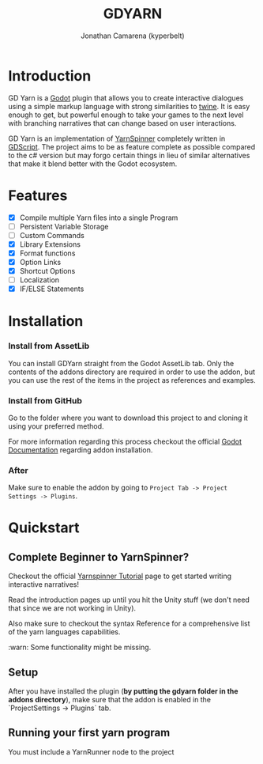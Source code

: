 # Created 2021-09-29 Wed 20:29
#+TITLE: GDYARN
#+AUTHOR: Jonathan Camarena (kyperbelt)

* Introduction
:PROPERTIES:
:CUSTOM_ID: Introduction
:END:
GD Yarn is a [[https://godotengine.org/][Godot]] plugin that allows you to create interactive dialogues using a simple markup language with strong similarities to [[https://twinery.org/][twine]]. It is easy enough to get, but powerful enough to take your games to the next level with branching narratives that can change based on user interactions.

GD Yarn is an implementation of [[https://yarnspinner.dev][YarnSpinner]] completely written in [[https://docs.godotengine.org/en/stable/getting_started/scripting/gdscript/gdscript_basics.html][GDScript]]. The project aims to be as feature complete as possible compared to the c# version but may forgo certain things in lieu of similar alternatives that make it blend better with the Godot ecosystem.

* Features
:PROPERTIES:
:CUSTOM_ID: Features
:END:
- [X] Compile multiple Yarn files into a single Program
- [-] Persistent Variable Storage
- [-] Custom Commands
- [X] Library Extensions
- [X] Format functions
- [X] Option Links
- [X] Shortcut Options
- [-] Localization
- [X] IF/ELSE Statements

* Installation
:PROPERTIES:
:CUSTOM_ID: Installation
:END:

*** Install from AssetLib
You can install GDYarn straight from the Godot AssetLib tab. Only the contents of the addons directory are required in order to use the addon, but you can use the rest of the items in the project as references and examples.


*** Install from GitHub
Go to the folder where you want to download this project to and cloning it using your preferred method.

For more information regarding this process checkout the official [[https://docs.godotengine.org/en/stable/tutorials/plugins/editor/installing_plugins.html][Godot Documentation]] regarding addon installation.

*** After
Make sure to enable the addon by going to ~Project Tab -> Project Settings -> Plugins~.

* Quickstart
:PROPERTIES:
:CUSTOM_ID: Quickstart
:END:
** Complete Beginner to YarnSpinner?
Checkout the official [[https://yarnspinner.dev/docs/tutorial/][Yarnspinner Tutorial]] page to get started writing interactive narratives!

Read the introduction pages up until you hit the Unity stuff (we don't need that since we are not working in Unity).

Also make sure to checkout the syntax Reference for a comprehensive list of the yarn languages capabilities.


:warn: Some functionality might be missing.

** Setup
After you have installed the plugin (*by putting the gdyarn folder in the addons directory*), make sure that the addon is enabled in the `ProjectSettings -> Plugins` tab.
** Running your first yarn program
You must include a YarnRunner node to the project
